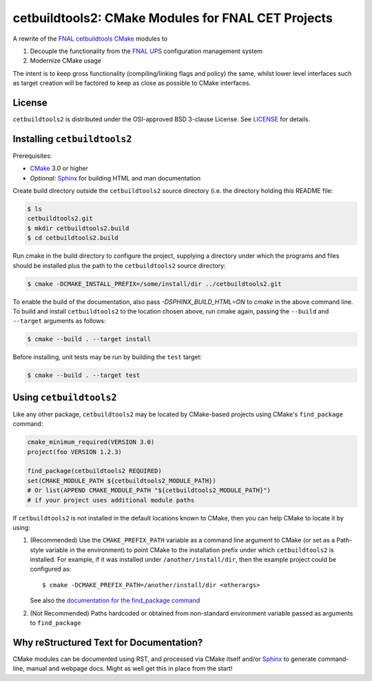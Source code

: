 cetbuildtools2: CMake Modules for FNAL CET Projects
***************************************************

A rewrite of the `FNAL cetbuildtools`_ `CMake`_ modules to

1. Decouple the functionality from the `FNAL UPS`_ configuration management system

2. Modernize CMake usage

The intent is to keep gross functionality (compiling/linking flags and policy)
the same, whilst lower level interfaces such as target creation will be factored
to keep as close as possible to CMake interfaces.

.. _`FNAL cetbuildtools`: https://cdcvs.fnal.gov/redmine/projects/cetbuildtools
.. _`CMake`: https://www.cmake.org
.. _`FNAL UPS`: https://cdcvs.fnal.gov/redmine/projects/ups

License
-------
``cetbuildtools2`` is distributed under the OSI-approved BSD 3-clause License.
See `LICENSE`_ for details.

.. _`LICENSE`: LICENSE

Installing ``cetbuildtools2``
-----------------------------
Prerequisites:

* `CMake`_ 3.0 or higher
* *Optional:* `Sphinx`_ for building HTML and man documentation

Create build directory outside the ``cetbuildtools2`` source directory (i.e.
the directory holding this README file:

.. code-block:: console

  $ ls
  cetbuildtools2.git
  $ mkdir cetbuildtools2.build
  $ cd cetbuildtools2.build

Run cmake in the build directory to configure the project, supplying a directory
under which the programs and files should be installed plus the path to the
``cetbuildtools2`` source directory:

.. code-block:: console

  $ cmake -DCMAKE_INSTALL_PREFIX=/some/install/dir ../cetbuildtools2.git

To enable the build of the documentation, also pass `-DSPHINX_BUILD_HTML=ON`
to `cmake` in the above command line. To build and install ``cetbuildtools2``
to the location chosen above, run cmake again, passing  the ``--build`` and ``--target``
arguments as follows:

.. code-block:: console

  $ cmake --build . --target install

Before installing, unit tests may be run by building the ``test`` target:

.. code-block:: console

  $ cmake --build . --target test

Using ``cetbuildtools2``
------------------------
Like any other package, ``cetbuildtools2`` may be located by CMake-based projects using CMake's ``find_package`` command:

.. code-block:: cmake

  cmake_minimum_required(VERSION 3.0)
  project(foo VERSION 1.2.3)

  find_package(cetbuildtools2 REQUIRED)
  set(CMAKE_MODULE_PATH ${cetbuildtools2_MODULE_PATH})
  # Or list(APPEND CMAKE_MODULE_PATH "${cetbuildtools2_MODULE_PATH}")
  # if your project uses additional module paths

If ``cetbuildtools2`` is not installed in the default locations known to CMake, then you can help CMake to locate it by
using:

1. (Recommended) Use the ``CMAKE_PREFIX_PATH`` variable as a command line argument to CMake (or set as a Path-style
   variable in the environment) to point CMake to the installation prefix under which ``cetbuildtools2`` is installed. For
   example, if it was installed under ``/another/install/dir``, then the example project could be configured as::

   $ cmake -DCMAKE_PREFIX_PATH=/another/install/dir <otherargs>

   See also the `documentation for the find_package command`_

2. (Not Recommended) Paths hardcoded or obtained from non-standard environment variable passed as arguments to ``find_package``

.. _`documentation for the find_package command`: https://cmake.org/cmake/help/v3.0/command/find_package.html


Why reStructured Text for Documentation?
----------------------------------------

CMake modules can be documented using RST, and processed via CMake itself and/or
`Sphinx`_ to generate command-line, manual and webpage docs. Might as well
get this in place from the start!

.. _`Sphinx`: http://www.sphinx-doc.org/en/stable/

